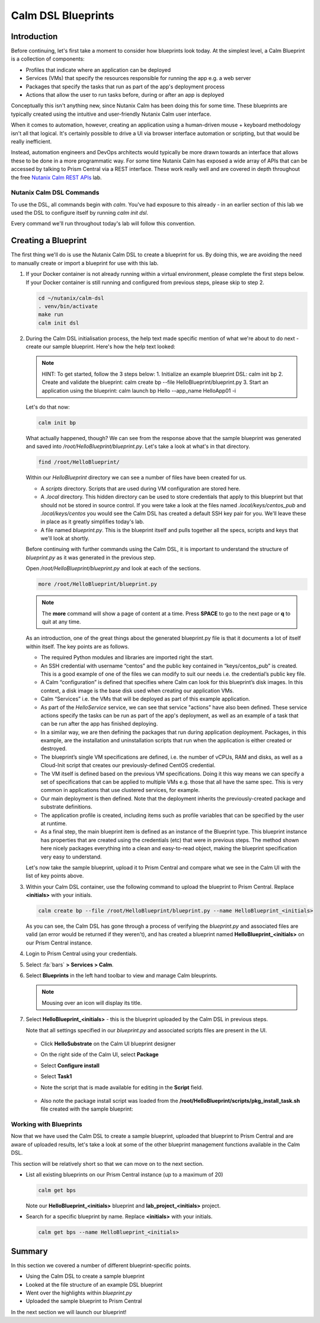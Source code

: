 Calm DSL Blueprints
###################

Introduction
............

Before continuing, let's first take a moment to consider how blueprints look today.  At the simplest level, a Calm Blueprint is a collection of components:

- Profiles that indicate where an application can be deployed
- Services (VMs) that specify the resources responsible for running the app e.g. a web server
- Packages that specify the tasks that run as part of the app's deployment process
- Actions that allow the user to run tasks before, during or after an app is deployed

Conceptually this isn't anything new, since Nutanix Calm has been doing this for some time.  These blueprints are typically created using the intuitive and user-friendly Nutanix Calm user interface.

When it comes to automation, however, creating an application using a human-driven mouse + keyboard methodology isn't all that logical.  It's certainly possible to drive a UI via browser interface automation or scripting, but that would be really inefficient.

Instead, automation engineers and DevOps architects would typically be more drawn towards an interface that allows these to be done in a more programmatic way.  For some time Nutanix Calm has exposed a wide array of APIs that can be accessed by talking to Prism Central via a REST interface.  These work really well and are covered in depth throughout the free `Nutanix Calm REST APIs <https://www.nutanix.dev/labs/nutanix-calm-rest-apis/>`_ lab.

Nutanix Calm DSL Commands
~~~~~~~~~~~~~~~~~~~~~~~~~

To use the DSL, all commands begin with `calm`.  You've had exposure to this already - in an earlier section of this lab we used the DSL to configure itself by running `calm init dsl`.

Every command we'll run throughout today's lab will follow this convention.

Creating a Blueprint
....................

The first thing we'll do is use the Nutanix Calm DSL to create a blueprint for us.  By doing this, we are avoiding the need to manually create or import a blueprint for use with this lab.

#. If your Docker container is not already running within a virtual environment, please complete the first steps below.  If your Docker container is still running and configured from previous steps, please skip to step 2.

   .. code-block:: bash

      cd ~/nutanix/calm-dsl
      . venv/bin/activate
      make run
      calm init dsl

   .. figure:: images/calm_init_dsl.png

#. During the Calm DSL initialisation process, the help text made specific mention of what we're about to do next - create our sample blueprint.  Here's how the help text looked:

   .. note::

      HINT: To get started, follow the 3 steps below:
      1. Initialize an example blueprint DSL: calm init bp
      2. Create and validate the blueprint: calm create bp --file HelloBlueprint/blueprint.py
      3. Start an application using the blueprint: calm launch bp Hello --app_name HelloApp01 -i

   Let's do that now:

   .. code-block:: bash

      calm init bp

   .. figure:: images/calm_init_bp.png

   What actually happened, though?  We can see from the response above that the sample blueprint was generated and saved into `/root/HelloBlueprint/blueprint.py`.  Let's take a look at what's in that directory.
   
   .. code-block:: bash

      find /root/HelloBlueprint/

   .. figure:: images/blueprint_files.png

   Within our `HelloBlueprint` directory we can see a number of files have been created for us.

   - A `scripts` directory.  Scripts that are used during VM configuration are stored here.
   - A `.local` directory.  This hidden directory can be used to store credentials that apply to this blueprint but that should not be stored in source control.  If you were take a look at the files named `.local/keys/centos_pub` and `.local/keys/centos` you would see the Calm DSL has created a default SSH key pair for you.  We'll leave these in place as it greatly simplifies today's lab.
   - A file named `blueprint.py`.  This is the blueprint itself and pulls together all the specs, scripts and keys that we'll look at shortly.

   Before continuing with further commands using the Calm DSL, it is important to understand the structure of `blueprint.py` as it was generated in the previous step.

   Open `/root/HelloBlueprint/blueprint.py` and look at each of the sections.

   .. code-block:: bash

      more /root/HelloBlueprint/blueprint.py

   .. note::

      The **more** command will show a page of content at a time.  Press **SPACE** to go to the next page or **q** to quit at any time.

   As an introduction, one of the great things about the generated blueprint.py file is that it documents a lot of itself within itself.  The key points are as follows.

   - The required Python modules and libraries are imported right the start.
   - An SSH credential with username “centos” and the public key contained in “keys/centos_pub” is created. This is a good example of one of the files we can modify to suit our needs i.e. the credential’s public key file.
   - A Calm “configuration” is defined that specifies where Calm can look for this blueprint’s disk images. In this context, a disk image is the base disk used when creating our application VMs.
   - Calm “Services” i.e. the VMs that will be deployed as part of this example application.
   - As part of the `HelloService` service, we can see that service "actions" have also been defined.  These service actions specify the tasks can be run as part of the app's deployment, as well as an example of a task that can be run after the app has finished deploying.
   - In a similar way, we are then defining the packages that run during application deployment. Packages, in this example, are the installation and uninstallation scripts that run when the application is either created or destroyed.
   - The blueprint’s single VM specifications are defined, i.e. the number of vCPUs, RAM and disks, as well as a Cloud-Init script that creates our previously-defined CentOS credential.
   - The VM itself is defined based on the previous VM specifications. Doing it this way means we can specify a set of specifications that can be applied to multiple VMs e.g. those that all have the same spec. This is very common in applications that use clustered services, for example.
   - Our main deployment is then defined. Note that the deployment inherits the previously-created package and substrate definitions.
   - The application profile is created, including items such as profile variables that can be specified by the user at runtime.
   - As a final step, the main blueprint item is defined as an instance of the Blueprint type. This blueprint instance has properties that are created using the credentials (etc) that were in previous steps. The method shown here nicely packages everything into a clean and easy-to-read object, making the blueprint specification very easy to understand.

   Let's now take the sample blueprint, upload it to Prism Central and compare what we see in the Calm UI with the list of key points above.

#. Within your Calm DSL container, use the following command to upload the blueprint to Prism Central.  Replace **<initials>** with your initials.

   .. code-block:: bash
   
      calm create bp --file /root/HelloBlueprint/blueprint.py --name HelloBlueprint_<initials>

   .. figure:: images/upload_blueprint.png

   As you can see, the Calm DSL has gone through a process of verifying the `blueprint.py` and associated files are valid (an error would be returned if they weren't), and has created a blueprint named **HelloBlueprint_<initials>** on our Prism Central instance.

#. Login to Prism Central using your credentials.

#. Select :fa:`bars` **> Services > Calm**.

#. Select **Blueprints** in the left hand toolbar to view and manage Calm bleuprints.

   .. note::

      Mousing over an icon will display its title.

#. Select **HelloBlueprint_<initials>** - this is the blueprint uploaded by the Calm DSL in previous steps.

   Note that all settings specified in our `blueprint.py` and associated scripts files are present in the UI.

   .. figure:: images/helloblueprint_ui.png

   - Click **HelloSubstrate** on the Calm UI blueprint designer
   - On the right side of the Calm UI, select **Package**
   - Select **Configure install**
   - Select **Task1**
   - Note the script that is made available for editing in the **Script** field.

     .. figure:: images/pkg_install_task_2.png

   - Also note the package install script was loaded from the **/root/HelloBlueprint/scripts/pkg_install_task.sh** file created with the sample blueprint:

     .. figure:: images/pkg_install_task.png

Working with Blueprints
~~~~~~~~~~~~~~~~~~~~~~~

Now that we have used the Calm DSL to create a sample blueprint, uploaded that blueprint to Prism Central and are aware of uploaded results, let's take a look at some of the other blueprint management functions available in the Calm DSL.

This section will be relatively short so that we can move on to the next section.

- List all existing blueprints on our Prism Central instance (up to a maximum of 20)

  .. code-block:: bash

     calm get bps

  .. figure:: images/calm_get_bps.png

  Note our **HelloBlueprint_<initials>** blueprint and **lab_project_<initials>** project.

- Search for a specific blueprint by name.  Replace **<initials>** with your initials.

  .. code-block:: bash

     calm get bps --name HelloBlueprint_<initials>

  .. figure:: images/calm_get_bps_name.png

Summary
.......

In this section we covered a number of different blueprint-specific points.

- Using the Calm DSL to create a sample blueprint
- Looked at the file structure of an example DSL blueprint
- Went over the highlights within `blueprint.py`
- Uploaded the sample blueprint to Prism Central

In the next section we will launch our blueprint!
